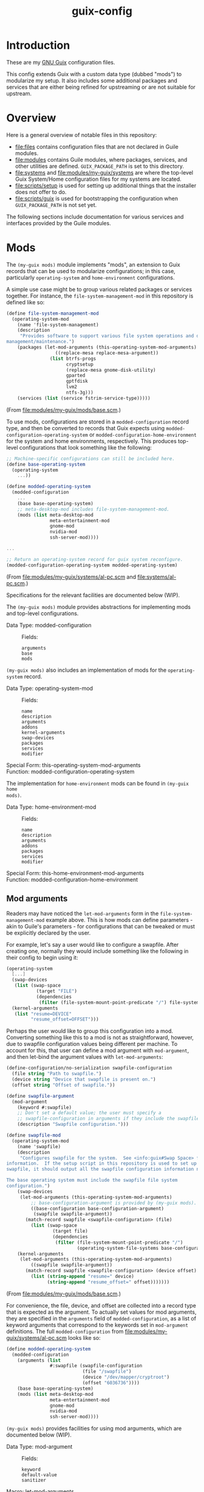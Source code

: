 #+title: guix-config

* Introduction

These are my [[https://guix.gnu.org][GNU Guix]] configuration files.

This config extends Guix with a custom data type (dubbed "mods") to modularize
my setup.  It also includes some additional packages and services that are
either being refined for upstreaming or are not suitable for upstream.

* Overview

Here is a general overview of notable files in this repository:

- [[file:files]] contains configuration files that are not declared in Guile
  modules.
- [[file:modules]] contains Guile modules, where packages, services, and other
  utilities are defined.  =GUIX_PACKAGE_PATH= is set to this directory.
- [[file:systems]] and [[file:modules/my-guix/systems]] are where the top-level Guix
  System/Home configuration files for my systems are located.
- [[file:scripts/setup]] is used for setting up additional things that the installer
  does not offer to do.
- [[file:scripts/guix]] is used for bootstrapping the configuration when
  =GUIX_PACKAGE_PATH= is not set yet.


The following sections include documentation for various services and interfaces
provided by the Guile modules.

* Mods

The ~(my-guix mods)~ module implements "mods", an extension to Guix records
that can be used to modularize configurations; in this case, particularly
~operating-system~ and ~home-environment~ configurations.

A simple use case might be to group various related packages or services
together.  For instance, the ~file-system-management-mod~ in this repository
is defined like so:
#+begin_src scheme
  (define file-system-management-mod
    (operating-system-mod
      (name 'file-system-management)
      (description
       "Provides software to support various file system operations and disk
  management/maintenance.")
      (packages (let-mod-arguments (this-operating-system-mod-arguments)
                    ((replace-mesa replace-mesa-argument))
                  (list btrfs-progs
                        cryptsetup
                        (replace-mesa gnome-disk-utility)
                        gparted
                        gptfdisk
                        lvm2
                        ntfs-3g)))
      (services (list (service fstrim-service-type)))))
#+end_src
(From [[file:modules/my-guix/mods/base.scm]].)

To use mods, configurations are stored in a ~modded-configuration~ record
type, and then be converted to records that Guix expects using
~modded-configuration-operating-system~ or
~modded-configuration-home-environment~ for the system and home environments,
respectively.  This produces top-level configurations that look something like
the following:

#+begin_src scheme
  ;; Machine-specific configurations can still be included here.
  (define base-operating-system
    (operating-system
      ...))

  (define modded-operating-system
    (modded-configuration
      ...
      (base base-operating-system)
      ;; meta-desktop-mod includes file-system-management-mod.
      (mods (list meta-desktop-mod
                  meta-entertainment-mod
                  gnome-mod
                  nvidia-mod
                  ssh-server-mod))))

  ...

  ;; Return an operating-system record for guix system reconfigure.
  (modded-configuration-operating-system modded-operating-system)
#+end_src
(From [[file:modules/my-guix/systems/al-pc.scm]] and [[file:systems/al-pc.scm]].)

Specifications for the relevant facilities are documented below (WIP).

# TODO: document specifications.

The ~(my-guix mods)~ module provides abstractions for implementing mods and
top-level configurations.

- Data Type: modded-configuration ::
  Fields:
  - =arguments= ::
  - =base= ::
  - =mods= ::


~(my-guix mods)~ also includes an implementation of mods for the
~operating-system~ record.

- Data Type: operating-system-mod ::
  Fields:
  - =name= ::
  - =description= ::
  - =arguments= ::
  - =addons= ::
  - =kernel-arguments= ::
  - =swap-devices= ::
  - =packages= ::
  - =services= ::
  - =modifier= ::
- Special Form: this-operating-system-mod-arguments ::
- Function: modded-configuration-operating-system ::

The implementation for ~home-environment~ mods can be found in ~(my-guix home
mods)~.

- Data Type: home-environment-mod ::
  Fields:
  - =name= ::
  - =description= ::
  - =arguments= ::
  - =addons= ::
  - =packages= ::
  - =services= ::
  - =modifier= ::
- Special Form: this-home-environment-mod-arguments ::
- Function: modded-configuration-home-environment ::

** Mod arguments

Readers may have noticed the ~let-mod-arguments~ form in the
~file-system-management-mod~ example above.  This is how mods can define
parameters - akin to Guile's parameters - for configurations that can be
tweaked or must be explicitly declared by the user.

For example, let's say a user would like to configure a swapfile.  After
creating one, normally they would include something like the following in
their config to begin using it:

#+begin_src scheme
  (operating-system
    [...]
    (swap-devices
     (list (swap-space
             (target "FILE")
             (dependencies
              (filter (file-system-mount-point-predicate "/") file-systems)))))
    (kernel-arguments
     (list "resume=DEVICE"
           "resume_offset=OFFSET")))
#+end_src

Perhaps the user would like to group this configuration into a mod.
Converting something like this to a mod is not as straightforward, however,
due to swapfile configuration values being different per machine.  To account
for this, that user can define a mod argument with ~mod-argument~, and then
let-bind the argument values with ~let-mod-arguments~:

#+begin_src scheme
  (define-configuration/no-serialization swapfile-configuration
    (file string "Path to swapfile.")
    (device string "Device that swapfile is present on.")
    (offset string "Offset of swapfile."))

  (define swapfile-argument
    (mod-argument
      (keyword #:swapfile)
      ;; Don't set a default value; the user must specify a
      ;; swapfile-configuration in arguments if they include the swapfile mod.
      (description "Swapfile configuration.")))

  (define swapfile-mod
    (operating-system-mod
      (name 'swapfile)
      (description
       "Configures swapfile for the system.  See <info:guix#Swap Space> for more
  information.  If the setup script in this repository is used to set up the
  swapfile, it should output all the swapfile configuration information needed.

  The base operating system must include the swapfile file system
  configuration.")
      (swap-devices
       (let-mod-arguments (this-operating-system-mod-arguments)
           ;; base-configuration-argument is provided by (my-guix mods).
           ((base-configuration base-configuration-argument)
            (swapfile swapfile-argument))
         (match-record swapfile <swapfile-configuration> (file)
           (list (swap-space
                   (target file)
                   (dependencies
                    (filter (file-system-mount-point-predicate "/")
                            (operating-system-file-systems base-configuration))))))))
      (kernel-arguments
       (let-mod-arguments (this-operating-system-mod-arguments)
           ((swapfile swapfile-argument))
         (match-record swapfile <swapfile-configuration> (device offset)
           (list (string-append "resume=" device)
                 (string-append "resume_offset=" offset)))))))
#+end_src
(From [[file:modules/my-guix/mods/base.scm]].)

For convenience, the file, device, and offset are collected into a record type
that is expected as the argument.  To actually set values for mod arguments,
they are specified in the =arguments= field of ~modded-configuration~, as a
list of keyword arguments that correspond to the keywords set in
~mod-argument~ definitions.  The full ~modded-configuration~ from
[[file:modules/my-guix/systems/al-pc.scm]] looks like so:

#+begin_src scheme
  (define modded-operating-system
    (modded-configuration
      (arguments (list
                  #:swapfile (swapfile-configuration
                              (file "/swapfile")
                              (device "/dev/mapper/cryptroot")
                              (offset "6036736"))))
      (base base-operating-system)
      (mods (list meta-desktop-mod
                  meta-entertainment-mod
                  gnome-mod
                  nvidia-mod
                  ssh-server-mod))))
#+end_src

~(my-guix mods)~ provides facilities for using mod arguments, which are
documented below (WIP).

- Data Type: mod-argument ::
  Fields:
  - =keyword= ::
  - =default-value= ::
  - =sanitizer= ::
- Macro: let-mod-arguments ::
- Variable: base-configuration-argument ::
- Variable: ignored-mods-argument ::

* Services

** Hardware Services

The ~(my-guix services hardware)~ module provides services relating to
hardware.

*** ~keyboard-center-service-type~

This service adds udev rules necessary for the =keyboard-center= package to
work.

No configuration is available for this service, so the following should
suffice:

#+begin_src scheme
  (service keyboard-center-service-type)
#+end_src

* Home Services

The following sections document custom services used in home configurations.

** Package Management

The ~(my-guix home services package-management)~ module provides additional
services for package management.

*** ~home-flatpak-service-type~

This is the service type for configuring Flatpak. It expects a
~home-flatpak-configuration~ record as its value.

Only installation of flatpaks is supported to avoid accidental removals that
cause reinstallations. Although this service (mostly) works in its current
form, the interface is still experimental and will likely go through changes
to improve flexibility and capabilities.

To start using this service, it must be configured with at least one
remote. The following example configures Flatpak to use Flathub as a remote:

#+begin_src scheme
  (service home-flatpak-service-type
           (home-flatpak-configuration
            (remotes
             '(("flathub" "https://flathub.org/repo/flathub.flatpakrepo")))))
#+end_src

~home-flatpak-service-type~ may itself be extended to add applications to the
profile, but it can be fairly cumbersome having to specify
~home-flatpak-configuration~ every time. ~home-flatpak-profile-service-type~
is included as a shorthand service for specifying lists of application
specifications to include in the profile, that being ~(remote app-id)~. The
following declares the Firefox and Brave Browser flatpaks in the home
environment (assuming that Flathub is already configured as shown above):

#+begin_src scheme
  (simple-service 'home-flatpak-browsers
                  home-flatpak-profile-service-type
                  '(("flathub" "org.mozilla.firefox")
                    ("flathub" "com.brave.Browser")))
#+end_src

Note that on foreign systems, the Guix Flatpak package will fail to properly
run if CA certificates cannot be found, which can be a problem for first-time
reconfigures where certificates for Guix have not been set up yet (notably
=SSL_CERT_FILE=).  However, as long as the relevant variable and package(s)
are specified in the configuration, they will still be applied even if Flatpak
fails to run, so subsequent reconfigures should work as intended after
reloading the environment.

Guix System users should not have this problem since certificates should
already be properly set up by the time a home reconfigure takes place.
